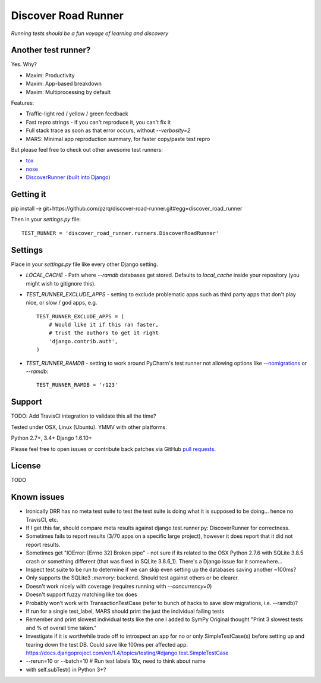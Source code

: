 Discover Road Runner
====================

*Running tests should be a fun voyage of learning and discovery*


Another test runner?
--------------------

Yes. Why?

*   Maxim: Productivity
*   Maxim: App-based breakdown
*   Maxim: Multiprocessing by default

Features:

*   Traffic-light red / yellow / green feedback
*   Fast repro strings - if you can't reproduce it, you can't fix it
*   Full stack trace as soon as that error occurs, without `--verbosity=2`
*   MARS: Minimal app reproduction summary, for faster copy/paste test repro

But please feel free to check out other awesome test runners:

* `tox <https://tox.readthedocs.org/en/latest/>`_
* `nose <http://nose.readthedocs.org/en/latest/index.html>`_
* `DiscoverRunner (built into Django) <https://docs.djangoproject.com/en/dev/topics/testing/advanced/#using-different-testing-frameworks>`_


Getting it
----------

pip install -e git+https://github.com/pzrq/discover-road-runner.git#egg=discover_road_runner

Then in your `settings.py` file::

    TEST_RUNNER = 'discover_road_runner.runners.DiscoverRoadRunner'


Settings
--------

Place in your `settings.py` file like every other Django setting.

*   `LOCAL_CACHE` - Path where `--ramdb` databases get stored.
    Defaults to `local_cache` inside your repository
    (you might wish to gitignore this).

*   `TEST_RUNNER_EXCLUDE_APPS` - setting to exclude problematic apps
    such as third party apps that don't play nice, or slow / god apps, e.g. ::

        TEST_RUNNER_EXCLUDE_APPS = (
            # Would like it if this ran faster,
            # trust the authors to get it right
            'django.contrib.auth',
        )

*   `TEST_RUNNER_RAMDB` - setting to work around PyCharm's test runner
    not allowing options like
    `--nomigrations <https://pypi.python.org/pypi/django-test-without-migrations/>`_
    or `--ramdb`::

        TEST_RUNNER_RAMDB = 'r123'


Support
-------

TODO: Add TravisCI integration to validate this all the time?

Tested under OSX, Linux (Ubuntu). YMMV with other platforms.

Python 2.7+, 3.4+
Django 1.6.10+

Please feel free to open issues or contribute back patches via GitHub
`pull requests <https://help.github.com/articles/creating-a-pull-request/>`_.


License
-------

TODO


Known issues
------------

* Ironically DRR has no meta test suite to test the test suite is doing what
  it is supposed to be doing... hence no TravisCI, etc.
* If I get this far, should compare meta results against
  django.test.runner.py: DiscoverRunner for correctness.
* Sometimes fails to report results (3/70 apps on a specific large project),
  however it does report that it did not report results.
* Sometimes get "IOError: [Errno 32] Broken pipe"
  - not sure if its related to the OSX Python 2.7.6 with SQLite 3.8.5 crash
  or something different (that was fixed in SQLite 3.8.6_1).
  There's a Django issue for it somewhere...
* Inspect test suite to be run to determine if we can skip even setting up
  the databases saving another ~100ms?
* Only supports the SQLite3 `:memory:` backend.
  Should test against others or be clearer.
* Doesn't work nicely with coverage (requires running with `--concurrency=0`)
* Doesn't support fuzzy matching like tox does
* Probably won't work with TransactionTestCase
  (refer to bunch of hacks to save slow migrations, i.e. --ramdb)?
* If run for a single test_label, MARS should print the just the individual
  failing tests
* Remember and print slowest individual tests like the one I added to SymPy
  Original thought "Print 3 slowest tests and % of overall time taken."
* Investigate if it is worthwhile trade off to introspect an app for
  no or only SimpleTestCase(s) before setting up and tearing down the test DB.
  Could save like 100ms per affected app.
  https://docs.djangoproject.com/en/1.4/topics/testing/#django.test.SimpleTestCase
* --rerun=10 or --batch=10  # Run test labels 10x, need to think about name
* with self.subTest() in Python 3+?
